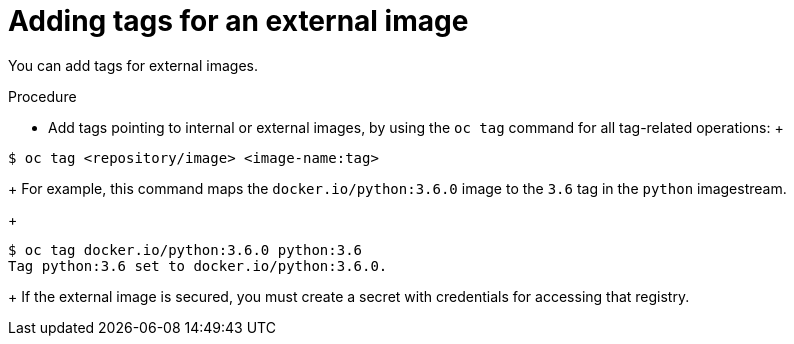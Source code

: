 // Module included in the following assemblies:
// * openshift_images/image-streams-managing.adoc

[id="images-imagestreams-external-image-tags_{context}"]
= Adding tags for an external image

You can add tags for external images.

.Procedure

* Add tags pointing to internal or external images, by using the `oc tag` command
 for all tag-related operations:
 +
----
$ oc tag <repository/image> <image-name:tag>
----
+
For example, this command maps the `docker.io/python:3.6.0` image to the `3.6`
tag in the `python` imagestream.
+
----
$ oc tag docker.io/python:3.6.0 python:3.6
Tag python:3.6 set to docker.io/python:3.6.0.
----
+
If the external image is secured, you must create a secret with
credentials for accessing that registry.
